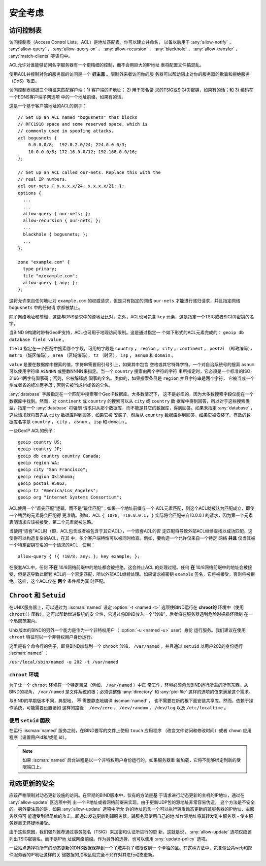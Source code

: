 .. Copyright (C) Internet Systems Consortium, Inc. ("ISC")
..
.. SPDX-License-Identifier: MPL-2.0
..
.. This Source Code Form is subject to the terms of the Mozilla Public
.. License, v. 2.0.  If a copy of the MPL was not distributed with this
.. file, you can obtain one at https://mozilla.org/MPL/2.0/.
..
.. See the COPYRIGHT file distributed with this work for additional
.. information regarding copyright ownership.

.. _security:

安全考虑
========

.. _file_permissions:

.. _access_Control_Lists:

访问控制表
--------------------

访问控制表（Access Control Lists，ACL）是地址匹配表，你可以建立并命名，
以备以后用于 :any:`allow-notify` ， :any:`allow-query` ，
:any:`allow-query-on` ， :any:`allow-recursion` ， :any:`blackhole` ，
:any:`allow-transfer` ， :any:`match-clients` 等语句中。

ACL允许对谁能够访问名字服务器有一个更精细的控制，而不会用巨大的IP地址
表将配置文件搞混乱。

使用ACL并控制对你的服务器的访问是一个 **好主意** 。限制外来者访问你的服
务器可以帮助阻止对你的服务器的欺骗和拒绝服务（DoS）攻击。

访问控制表根据三个特征来匹配客户端：1) 客户端的IP地址； 2) 用于签名请
求的TSIG或SIG(0)密钥，如果有的话；和 3) 编码在一个EDNS客户端子网选项
中的一个地址前缀，如果有的话。

这是一个基于客户端地址的ACL的例子：

::

   // Set up an ACL named "bogusnets" that blocks
   // RFC1918 space and some reserved space, which is
   // commonly used in spoofing attacks.
   acl bogusnets {
       0.0.0.0/8;  192.0.2.0/24; 224.0.0.0/3;
       10.0.0.0/8; 172.16.0.0/12; 192.168.0.0/16;
   };

   // Set up an ACL called our-nets. Replace this with the
   // real IP numbers.
   acl our-nets { x.x.x.x/24; x.x.x.x/21; };
   options {
     ...
     ...
     allow-query { our-nets; };
     allow-recursion { our-nets; };
     ...
     blackhole { bogusnets; };
     ...
   };

   zone "example.com" {
     type primary;
     file "m/example.com";
     allow-query { any; };
   };

这将允许来自任何地址对 ``example.com`` 的权威请求，但是只有指定的网络
``our-nets`` 才能进行递归请求，并且指定网络 ``bogusnets`` 中的任何请
求都被禁止。

除了网络地址和前缀，这些与DNS请求中的源地址比对，之外，ACL也可包含
``key`` 元素，这是指定一个TSIG或者SIG(0)密钥的名字。

当BIND 9构建时带有GeoIP支持，ACL也可用于地理访问限制。这是通过指定一
个如下形式的ACL元素完成的： ``geoip db database field value`` 。

``field`` 指定在一个匹配中搜索哪个字段。可用的字段是 ``country`` ，
``region`` ， ``city`` ， ``continent`` ， ``postal`` （邮政编码），
``metro`` （城区编码）， ``area`` （区域编码）， ``tz`` （时区），
``isp`` ， ``asnum`` 和 ``domain`` 。

``value`` 是要在数据库中搜索的值，字符串需要用引号引上，如果其中包含
空格或其它特殊字符。一个对自治系统号的搜索 ``asnum`` 可以使用字符串
``ASNNNN`` 或整数NNNN来指定。当一个 ``country`` 搜索由两个字符的字符
串所指定时，它必须是一个标准的ISO-3166-1两字符国家码；否则，它被解释成
国家的全名。类似的，如果搜索条目是 ``region`` 并且字符串是两个字符，
它被当成一个州或者省的标准两字母；否则它被当成州或省的全名。

:any:`database` 字段指定在一个匹配中搜索哪个GeoIP数据库。大多数情况下，
这不是必须的，因为大多数搜索字段仅能在一个数据库中找到。然而，对
``continent`` 或 ``country`` 的搜索可以从 ``city`` 或 ``country`` 数
据库中得到回答，所以对于这些搜索类型，指定一个 :any:`database` 将强制
请求只从那个数据库，而不能是其它的数据库，得到回答。如果未指定
:any:`database` ，这些请求就将首先从 ``city`` 数据库得到回答，如果它被
安装了，然后从 ``country`` 数据库得到回答，如果它被安装了。有效的数
据库名字是 ``country`` ， ``city`` ， ``asnum`` ， ``isp`` 和
``domain`` 。

一些GeoIP ACL的例子：

::

   geoip country US;
   geoip country JP;
   geoip db country country Canada;
   geoip region WA;
   geoip city "San Francisco";
   geoip region Oklahoma;
   geoip postal 95062;
   geoip tz "America/Los_Angeles";
   geoip org "Internet Systems Consortium";

ACL使用一个“首先匹配”逻辑，而不是“最佳匹配”；如果一个地址前缀与一个
ACL元素匹配，则这个ACL就被认为匹配成立，即使一个稍后的元素将会匹配得
更准确。例如，ACL ``{ 10/8; !10.0.0.1; }`` 实际将会匹配来自10.0.0.1
的请求，因为第一个元素表明请求应该被接受，第二个元素就被忽略。

当使用“嵌套”ACL时（即，ACL包含或者被包含于其它ACL），一个嵌套ACL的否
定匹配将导致外部ACL继续查找以成功匹配。这使得可以构造复杂的ACL，在其
中，多个客户端特性可以被同时检查。例如，要构造一个允许仅来自一个特定
网络 **并且** 仅当其被一个特定密钥签名的一个请求的ACL，使用：

::

   allow-query { !{ !10/8; any; }; key example; };

在嵌套ACL中，任何 **不在** 10/8网络前缀中的地址都会被拒绝，这会终止ACL
的处理过程。任何 **在** 10/8网络前缀中的地址会被接受，但是这导致此嵌套
ACL的一个否定匹配，所以外部ACL继续处理。如果请求被密钥 ``example``
签名，它将被接受，否则将被拒绝。这样，这个ACL仅在 **两个** 条件都为真
时匹配。

.. _chroot_and_setuid:

``Chroot`` 和 ``Setuid``
-------------------------

在UNIX服务器上，可以通过为 :iscman:`named` 设定
:option:`-t <named -t>` 选项使BIND运行在
**chroot的** 环境中（使用 ``chroot()`` 函数）。这可以帮助增进系统的安
全性，它通过将BIND放入一个“沙箱”，后者将在服务器遇到危险时把损坏限制
在一个局部范围内。

Unix版本的BIND的另外一个能力是作为一个非特权用户（
:option:`-u <named -u>` user）身份
运行服务。我们建议在使用 ``chroot`` 特征时以一个非特权用户身份运行。

这里是有个命令行的例子，即将BIND加载到一个 ``chroot`` 沙箱，
``/var/named`` ，并且通过 ``setuid`` 以用户202的身份运行 :iscman:`named` ：

``/usr/local/sbin/named -u 202 -t /var/named``

.. _chroot:

``chroot`` 环境
~~~~~~~~~~~~~~~~~

为了让一个 ``chroot`` 环境在一个特定目录（例如， ``/var/named`` ）中正
常工作，环境必须包含BIND运行所需的所有东西。从BIND的视角，
``/var/named`` 是文件系统的根；必须调整像 :any:`directory` 和
:any:`pid-file` 这样的选项的值来满足这个需求。

与BIND的早期版本不同，典型地， **不** 需要静态地编译 :iscman:`named` ，
也不需要在新的根下面安装共享库。然而，依赖于操作系统，可能需要设置诸如
这样的路径： ``/dev/zero`` ， ``/dev/random`` ， ``/dev/log`` 以及
``/etc/localtime`` 。

.. _setuid:

使用 ``setuid`` 函数
~~~~~~~~~~~~~~~~~~~~~

在运行 :iscman:`named` 服务之前，在BIND要写的文件上使用 ``touch`` 应用程序
（改变文件访问和修改时间）或者 ``chown`` 应用程序（设置用户id和/或组
id）。

.. note::

   如果 :iscman:`named` 后台进程是以一个非特权用户身份运行的，如果服务器重
   新加载，它将不能够绑定到新的受限端口上。

.. _dynamic_update_security:

动态更新的安全
-----------------------

应该严格限制对动态更新设施的访问。在早期的BIND版本中，仅有的方法是基
于请求进行动态更新的主机的IP地址，通过在 :any:`allow-update` 区选项中列
出一个IP地址或者网络前缀来实现。由于更新UDP包的源地址非常容易伪造，
这个方法是不安全的。另外要注意的是，如果 :any:`allow-update` 选项中所允
许的地址包含一个可以执行转发动态更新的辅服务器的IP地址，主服务器将可
能遭受到很简单的攻击，即通过发送更新到辅服务器，辅服务器使用自己的地
址作源地址将其转发到主服务器 - 使主服务器毫无怀疑地接受。

由于这些原因，我们强烈推荐通过事务签名（TSIG）来加密和认证所进行的更
新。这就是说， :any:`allow-update` 选项仅应该列出TSIG密钥名，而不是IP地
址或网络前缀。作为另外的选择，也可以使用 :any:`update-policy` 选项。

一些站点选择将所有的动态更新的DNS数据保存到一个子域并将子域授权到一
个单独的区。在这种方法中，包含像公共web和邮件服务器的IP地址这样的关
键数据的顶级区就完全不允许对其进行动态更新。

.. _sec_file_transfer:

.. _dns_over_tls:

